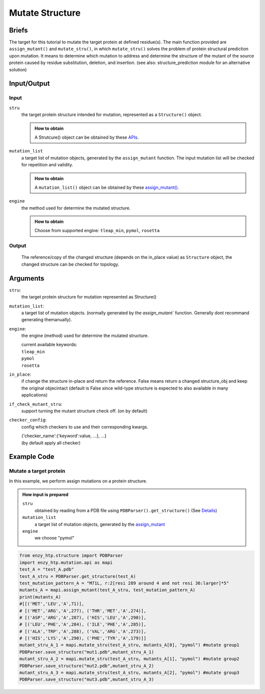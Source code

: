 ==============================================
Mutate Structure
==============================================

Briefs
==============================================
The target for this tutorial to mutate the target protein at defined residue(s). The main function provided are ``assign_mutant()`` and ``mutate_stru()``, in which ``mutate_stru()`` solves the problem of protein structural prediction upon mutation. It means to determine which mutation to address and determine the structure of the mutant of the source protein caused by residue substitution, deletion, and insertion. (see also: structure_prediction module for an alternative solution)

.. dropdown:: :fa:`eye,mr-1` Click to see more details

    - *Details:*
        | Unlike predicting the whole protein structure from sequence and smiles, mutating a structure from a reference structure involves only changes on a limit number of residues and perturbation of the rest of the structure (especially ligand binding, protonation state etc.) As a result, it can be solved using more efficient methods and predicting the whole structure from sketch. Note that the accuracy of the resulting structure varies base on the need. If followed by MD, the structure only needs to be good starting point of MD.
        | There are 3 types of mutations in protein sequence: substitution, deletion, and insertion.
        | Substitution is the most common type of the mutation. In this case, only the side-chain is replaced by another type of the side-chain. And determining the conformation of the new side-chain is the main challenge. It also relates to side-chain conformation prediction in the field of structural prediction.
        | Deletion and insertion involve backbone changes.


Input/Output
==============================================

.. panels::

    :column: col-lg-12 col-md-12 col-sm-12 col-xs-12 p-2 text-left

    .. image:: ../../figures/mutation_mutate_stru_io.svg
        :width: 100%
        :alt: assign_mutant_io 

Input
------------------------------------------------

``stru``
    the target protein structure intended for mutation, represented as a  ``Structure()`` object.

    .. admonition:: How to obtain

        | A Strutcure() object can be obtained by these `APIs <obtaining_stru.html>`_.

``mutation_list``
    a target list of mutation objects, generated by the ``assign_mutant`` function. The input mutation list will be checked for repetition and validity.

    .. admonition:: How to obtain

        | A ``mutation_list()`` object can be obtained by these `assign_mutant() <assign_mutant.html>`_.

``engine``
    the method used for determine the mutated structure.

    .. admonition:: How to obtain

        | Choose from supported engine: ``tleap_min``, ``pymol``, ``rosetta``
    
    .. dropdown:: :fa:`eye,mr-1` Click to see *Avaible strageties* 

        - *Avaible strageties:*
            Substitution:
        
            Direct replacement of the side-chain:
        
            - tleap_min (https://pubs.acs.org/doi/full/10.1021/acs.jcim.1c01424)
                The most simple way to get a mutant structure. It 1. place the new side-chain using a constant conformation (relative to backbone)     and     2. relax the crude mutant structure using MM minimization.
        
                Consider limited change of other side chains in MM minimization
                Not consider backbone change
        
                * This method particularly has problem when mutating a small residue to a larger one. In this case, collision may appears in     the     mutated structure and the MM minimization is responsible for resolving it. But in extreme cases, there are unresolvable     collision such     as the carbon chain is trapped in a phenyl ring. And currently we don't have a method to detect such trapping.     The method is only used     as a place holder for 1st version EnzyHTP. We have encounter any problem brought by the accuracy of the     mutation when using this method     in workflows but users should be cautious with it and consider it a potential source of absured     results.
                
            Side-chain rotamer library:
            (most used in the field)
                
            - SCWRL4 (http://dunbrack.fccc.edu/lab/scwrl)
                    
                | Not consider other side-chain change
                | Not consider backbone change
        
            - PyMol (https://github.com/schrodinger/pymol-open-source)
                    
                | Not consider other side-chain change
                | Not consider backbone change
                    
            - Phyre2
                    
                | Consider other side-chain change
                | Not consider backbone change
        
                * seems having a derived pipeline Missense3D addressing the challenge (https://www.sciencedirect.com/science/article/pii/        S0022283619302037?via%3Dihub#s0050)
        
                * related discussion in its website (http://www.sbg.bio.ic.ac.uk/phyre2/html/help.cgi?id=help/faq)
        
            Machine learning methods:
        
            - Packpred (http://cospi.iiserpune.ac.in/packpred/, https://www.frontiersin.org/articles/10.3389/fmolb.2021.646288/full, https://github.    com/    kuanpern/PackPred)
        
                * find a summary of the missence mutation in the intro of the paper
                    Unknown
        
            MCMC search globally in side-chains:
        
            - Modeller
        
                | Fully consider other side-chain change
                | Not consider backbone change
        
            - SWISSMODEL
          
                | Fully consider other side-chain change
                | Not consider backbone change
        
        
        - *Insertion/Deletion:*
        
            - Phyre4
          
                see http://www.sbg.bio.ic.ac.uk/phyre2/html/help.cgi?id=help/faq
                works mainly <5 AA change
    

Output
------------------------------------------------

    The reference/copy of the changed structure (depends on the in_place value) as ``Structure`` object, the changed structure can be checked for topology.

Arguments
==============================================

``stru``: 
    the target protein structure for mutation represented as Structure()

``mutation_list``: 
    a target list of mutation objects. (normally generated by the `assign_mutant`` function. Generally dont recommand generating themanually).

``engine``: 
    the engine (method) used for determine the mutated structure.

    | current available keywords:
    | ``tleap_min``
    | ``pymol``
    | ``rosetta``

``in_place``:   
    if change the structure in-place and return the reference. False means return a changed structure_obj and keep the original objecintact (default is False since wild-type structure is expected to also available in many applications)

``if_check_mutant_stru``: 
    support turning the mutant structure check off. (on by default)

``checker_config``: 
    config which checkers to use and their corresponding kwargs.

    | {'checker_name':{'keyword':value, ...}, ...}
    | (by default apply all checker)



Example Code
==============================================

Mutate a target protein
---------------------------------------------------------

In this example, we perform assign mutations on a protein structure. 

.. admonition:: How input is prepared

    ``stru``
        obtained by reading from a PDB file using ``PDBParser().get_structure()``
        (See `Details <#input-output>`_)

    ``mutation_list``
        a target list of mutation objects, generated by the `assign_mutant <assign_mutant.html#mutant-pattern>`_

    ``engine`` 
        we choose "pymol"

.. code:: python

    from enzy_htp.structure import PDBParser
    import enzy_htp.mutation.api as mapi
    test_A = "test_A.pdb"
    test_A_stru = PDBParser.get_structure(test_A)
    test_mutation_pattern_A = "M71L, r:2[resi 289 around 4 and not resi 36:larger]*5"
    mutants_A = mapi.assign_mutant(test_A_stru, test_mutation_pattern_A)
    print(mutants_A)
    #[[('MET','LEU','A',71)], 
    # [('MET','ARG','A',277), ('THR','MET','A',274)], 
    # [('ASP','ARG','A',287), ('HIS','LEU','A',290)], 
    # [('LEU','PHE','A',284), ('ILE','PHE','A',285)], 
    # [('ALA','TRP','A',288), ('VAL','ARG','A',273)], 
    # [('HIS','LYS','A',290), ('PHE','TYR','A',179)]]
    mutant_stru_A_1 = mapi.mutate_stru(test_A_stru, mutants_A[0], "pymol") #mutate group1
    PDBParser.save_structure("mut1.pdb",mutant_stru_A_1)
    mutant_stru_A_2 = mapi.mutate_stru(test_A_stru, mutants_A[1], "pymol") #mutate group2
    PDBParser.save_structure("mut2.pdb",mutant_stru_A_2)
    mutant_stru_A_3 = mapi.mutate_stru(test_A_stru, mutants_A[2], "pymol") #mutate group3
    PDBParser.save_structure("mut3.pdb",mutant_stru_A_3)
